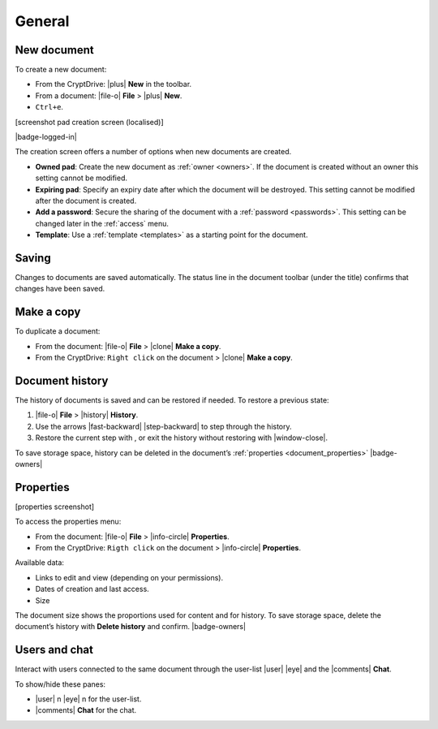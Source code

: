 General
=======

.. _new_document:

New document
------------

To create a new document:

-  From the CryptDrive: |plus| **New** in the toolbar.
-  From a document: |file-o| **File** > |plus| **New**.
-  ``Ctrl+e``.

[screenshot pad creation screen (localised)]

|badge-logged-in|

The creation screen offers a number of options when new documents are
created.

-  **Owned pad**: Create the new document as :ref:`owner <owners>`. If the document is
   created without an owner this setting cannot be modified.

-  **Expiring pad**: Specify an expiry date after which the document
   will be destroyed. This setting cannot be modified after the document
   is created.

-  **Add a password**: Secure the sharing of the document with a
   :ref:`password <passwords>`. This setting can be changed later in the :ref:`access` menu.

-  **Template**: Use a :ref:`template <templates>` as a starting point for the document.

.. _saving:

Saving
------

Changes to documents are saved automatically. The status line in the
document toolbar (under the title) confirms that changes have been
saved.

.. _make_a_copy:

Make a copy
-----------

To duplicate a document:

-  From the document: |file-o| **File** > |clone| **Make a copy**.
-  From the CryptDrive: ``Right click`` on the document > |clone|
   **Make a copy**.

.. _document_history:

Document history
----------------

The history of documents is saved and can be restored if needed. To
restore a previous state:

1. |file-o| **File** > |history| **History**.
2. Use the arrows |fast-backward| |step-backward| to step through
   the history.
3. Restore the current step with , or exit the history without restoring
   with |window-close|.

To save storage space, history can be deleted in the document’s
:ref:`properties <document_properties>` |badge-owners|

.. _document_properties:

Properties
----------

[properties screenshot]

To access the properties menu:

-  From the document: |file-o| **File** > |info-circle|
   **Properties**.
-  From the CryptDrive: ``Rigth click`` on the document >
   |info-circle| **Properties**.

Available data:

-  Links to edit and view (depending on your permissions).
-  Dates of creation and last access.
-  Size

The document size shows the proportions used for content and for
history. To save storage space, delete the document’s history with
**Delete history** and confirm. |badge-owners|

.. _document_users_and_chat:

Users and chat
--------------

Interact with users connected to the same document through the user-list
|user| |eye| and the |comments| **Chat**.

To show/hide these panes:

-  |user| n |eye| n for the user-list.
-  |comments| **Chat** for the chat.
